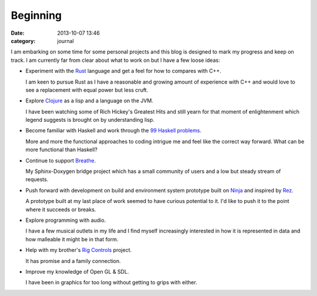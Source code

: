 
Beginning
=========

:date: 2013-10-07 13:46
:category: journal

I am embarking on some time for some personal projects and this blog is designed
to mark my progress and keep on track. I am currently far from clear about what
to work on but I have a few loose ideas:

* Experiment with the `Rust <http://www.rust-lang.org/>`_ language and get a
  feel for how to compares with C++. 

  I am keen to pursue Rust as I have a reasonable and growing amount of
  experience with C++ and would love to see a replacement with equal power but
  less cruft.

* Explore `Clojure <http://clojure.org/>`_ as a lisp and a language on the JVM.

  I have been watching some of Rich Hickey's Greatest Hits and still yearn for
  that moment of enlightenment which legend suggests is brought on by
  understanding lisp.

* Become familiar with Haskell and work through the `99 Haskell problems
  <http://www.haskell.org/haskellwiki/H-99:_Ninety-Nine_Haskell_Problems>`_.

  More and more the functional approaches to coding intrigue me and feel like
  the correct way forward. What can be more functional than Haskell?

* Continue to support `Breathe <https://github.com/michaeljones/breathe>`_.

  My Sphinx-Doxygen bridge project which has a small community of users and a
  low but steady stream of requests.

* Push forward with development on build and environment system prototype built
  on `Ninja <martine.github.io/ninja>`_ and inspired by `Rez
  <https://github.com/nerdvegas/rez>`_.

  A prototype built at my last place of work seemed to have curious potential to
  it. I'd like to push it to the point where it succeeds or breaks.

* Explore programming with audio.

  I have a few musical outlets in my life and I find myself increasingly
  interested in how it is represented in data and how malleable it might be in
  that form.

* Help with my brother's `Rig Controls
  <https://github.com/Everzen/RigControls>`_ project.

  It has promise and a family connection. 

* Improve my knowledge of Open GL & SDL.

  I have been in graphics for too long without getting to grips with either.


